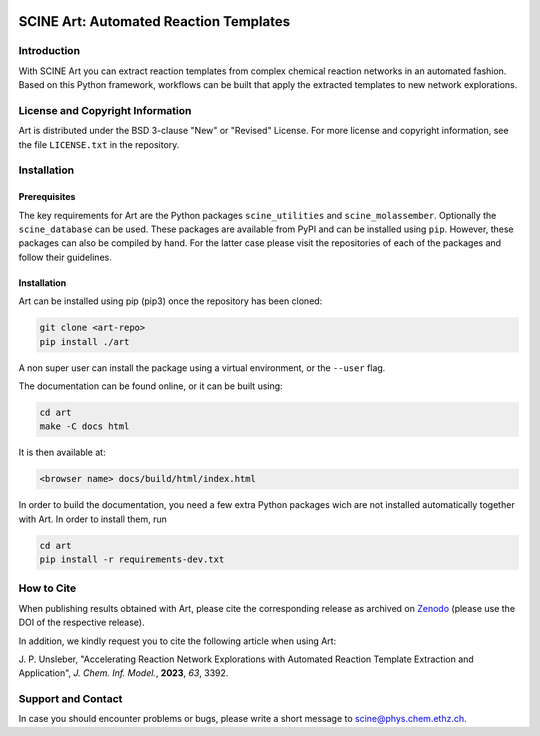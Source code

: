 .. image:: docs/source/res/art_logo.png
   :alt: SCINE Art

.. inclusion-marker-do-not-remove

SCINE Art: Automated Reaction Templates
=======================================

Introduction
------------

With SCINE Art you can extract reaction templates from complex chemical reaction
networks in an automated fashion. Based on this Python framework, workflows can
be built that apply the extracted templates to new network explorations.

License and Copyright Information
---------------------------------

Art is distributed under the BSD 3-clause "New" or "Revised" License.
For more license and copyright information, see the file ``LICENSE.txt`` in the
repository.

Installation
------------

Prerequisites
.............

The key requirements for Art are the Python packages ``scine_utilities``
and ``scine_molassember``. Optionally the ``scine_database`` can be used.
These packages are available from PyPI and can be installed using ``pip``.
However, these packages can also be compiled by hand. For the latter case please
visit the repositories of each of the packages and follow their guidelines.

Installation
............

Art can be installed using pip (pip3) once the repository has been cloned:

.. code-block:: bash

   git clone <art-repo>
   pip install ./art

A non super user can install the package using a virtual environment, or
the ``--user`` flag.

The documentation can be found online, or it can be built using:

.. code-block:: bash

   cd art
   make -C docs html

It is then available at:

.. code-block:: bash

   <browser name> docs/build/html/index.html

In order to build the documentation, you need a few extra Python packages wich
are not installed automatically together with Art. In order to install them,
run

.. code-block:: bash

   cd art
   pip install -r requirements-dev.txt

How to Cite
-----------

When publishing results obtained with Art, please cite the corresponding
release as archived on `Zenodo <https://zenodo.org/doi/10.5281/zenodo.7928113>`_
(please use the DOI of the respective release).

In addition, we kindly request you to cite the following article when using Art:

J. P. Unsleber, "Accelerating Reaction Network Explorations with Automated Reaction
Template Extraction and Application", *J. Chem. Inf. Model.*, **2023**, *63*, 3392.

Support and Contact
-------------------

In case you should encounter problems or bugs, please write a short message
to scine@phys.chem.ethz.ch.
